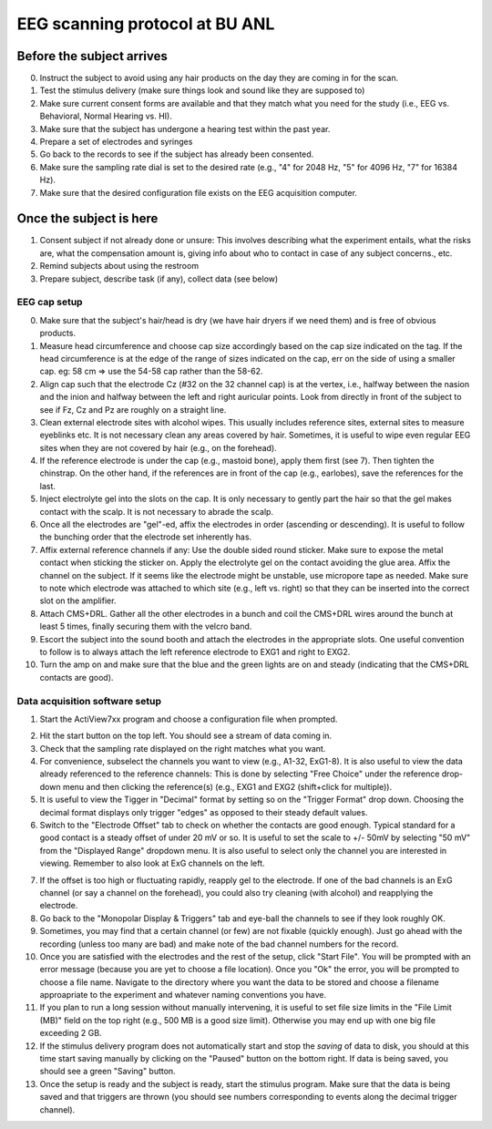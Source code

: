 EEG scanning protocol at BU ANL
===============================

Before the subject arrives
--------------------------

0. Instruct the subject to avoid
   using any hair products on the day
   they are coming in for the scan.

1. Test the stimulus delivery
   (make sure things look and sound
   like they are supposed to)

2. Make sure current consent forms
   are available and that they match
   what you need for the study
   (i.e., EEG vs. Behavioral, 
   Normal Hearing vs. HI).

3. Make sure that the subject has
   undergone a hearing test within
   the past year.

4. Prepare a set of electrodes and
   syringes

5. Go back to the records to see if
   the subject has already been
   consented.

6. Make sure the sampling rate dial
   is set to the desired rate (e.g.,
   "4" for 2048 Hz, "5" for 4096 Hz,
   "7" for 16384 Hz).

7. Make sure that the desired configuration
   file exists on the EEG acquisition computer.


Once the subject is here
------------------------

1. Consent subject if not already done
   or unsure: This involves describing
   what the experiment entails, what the
   risks are, what the compensation amount is,
   giving info about who to contact
   in case of any subject concerns., etc.

2. Remind subjects about using the restroom
   
3. Prepare subject, describe task (if any),
   collect data (see below)


EEG cap setup
+++++++++++++

0. Make sure that the subject's hair/head is dry 
   (we have hair dryers if we need them) and is free
   of obvious products.

1. Measure head circumference and choose cap size
   accordingly based on the cap size indicated on the tag.
   If the head circumference is at the edge of the range of sizes
   indicated on the cap, err on the side of using a smaller cap.
   eg: 58 cm => use the 54-58 cap rather than the 58-62.

2. Align cap such that the electrode Cz (#32 on the 32 channel cap)
   is at the vertex, i.e., halfway between the nasion and the inion
   and halfway between the left and right auricular points.
   Look from directly in front of the subject to see if Fz, Cz 
   and Pz are roughly on a straight line.

3. Clean external electrode sites with alcohol wipes. This
   usually includes reference sites, external sites to measure
   eyeblinks etc. It is not
   necessary clean any areas covered by hair. 
   Sometimes, it is useful to wipe even regular EEG sites when they 
   are not covered by hair (e.g., on the forehead).

4. If the reference electrode is under the cap (e.g., mastoid bone),
   apply them first (see 7). Then tighten the chinstrap. On the other hand,
   if the references are in front of the cap (e.g., earlobes),
   save the references for the last.

5. Inject electrolyte gel into the slots on the cap. It is only
   necessary to gently part the hair so that the gel makes contact
   with the scalp. It is not necessary to abrade the scalp.

6. Once all the electrodes are "gel"-ed, affix the electrodes in order
   (ascending or descending). It is useful to follow the bunching order
   that the electrode set inherently has.

7. Affix external reference channels if any: Use the double sided
   round sticker. Make sure to expose the metal contact when sticking the
   sticker on. Apply the electrolyte gel on the contact avoiding the glue
   area. Affix the channel on the subject. If it seems like the electrode
   might be unstable, use micropore tape as needed. Make sure to note
   which electrode was attached to which site (e.g., left vs. right)
   so that they can be inserted into the correct slot on the amplifier.

8. Attach CMS+DRL. Gather all the other electrodes in a bunch and coil
   the CMS+DRL wires around the bunch at least 5 times, finally securing them
   with the velcro band.

9. Escort the subject into the sound booth and attach the electrodes in the
   appropriate slots. One useful convention to follow is to always attach the
   left reference electrode to EXG1 and right to EXG2.

10. Turn the amp on and make sure that the blue and the green lights are on
    and steady (indicating that the CMS+DRL contacts are good).

Data acquisition software setup
+++++++++++++++++++++++++++++++

1. Start the ActiView7xx program and choose a configuration file when prompted.

.. image:: actiview.jpg

2. Hit the start button on the top left. You should see a stream of data coming in.

3. Check that the sampling rate displayed on the right matches what you want.

4. For convenience, subselect the channels you want to view (e.g., A1-32, ExG1-8).
   It is also useful to view the data already referenced to the reference channels:
   This is done by selecting "Free Choice" under the reference drop-down menu
   and then clicking the reference(s) (e.g., EXG1 and EXG2 (shift+click for multiple)). 

5. It is useful to view the Tigger in "Decimal" format by setting so on the "Trigger
   Format" drop down. Choosing the decimal format displays only trigger "edges" as opposed
   to their steady default values.

6. Switch to the "Electrode Offset" tab to check on whether the contacts are good enough.
   Typical standard for a good contact is a steady offset of under 20 mV or so. It is
   useful to set the scale to +/- 50mV by selecting "50 mV" from the "Displayed Range"
   dropdown menu. It is also useful to select only the channel you are interested in viewing.
   Remember to also look at ExG channels on the left.

.. image:: electrodeOffset.png

7. If the offset is too high or fluctuating rapidly, reapply gel to the electrode. If one 
   of the bad channels is an ExG channel (or say a channel on the forehead), you could also try cleaning (with alcohol) 
   and reapplying the electrode.

8. Go back to the "Monopolar Display & Triggers" tab and eye-ball the channels to see if they look
   roughly OK.

9. Sometimes, you may find that a certain channel (or few) are not fixable (quickly enough). Just
   go ahead with the recording (unless too many are bad) and make note of the bad channel numbers for the record.

10. Once you are satisfied with the electrodes and the rest of the setup, click "Start File". You
    will be prompted with an error message (because you are yet to choose a file location). Once
    you "Ok" the error, you will be prompted to choose a file name. Navigate to the directory
    where you want the data to be stored and choose a filename approapriate to the 
    experiment and whatever naming conventions you have.

11. If you plan to run a long session without manually intervening, it is useful to set
    file size limits in the "File Limit (MB)" field on the top right (e.g., 500 MB is a
    good size limit). Otherwise you may end up with one big file exceeding 2 GB.

12. If the stimulus delivery program does not automatically start and stop the *saving*
    of data to disk, you should at this time start saving manually by clicking on the
    "Paused" button on the bottom right. If data is being saved, you should see 
    a green "Saving" button.


13. Once the setup is ready and the subject is ready, start the stimulus program. Make sure
    that the data is being saved and that triggers are thrown (you should see numbers corresponding
    to events along the decimal trigger channel).





